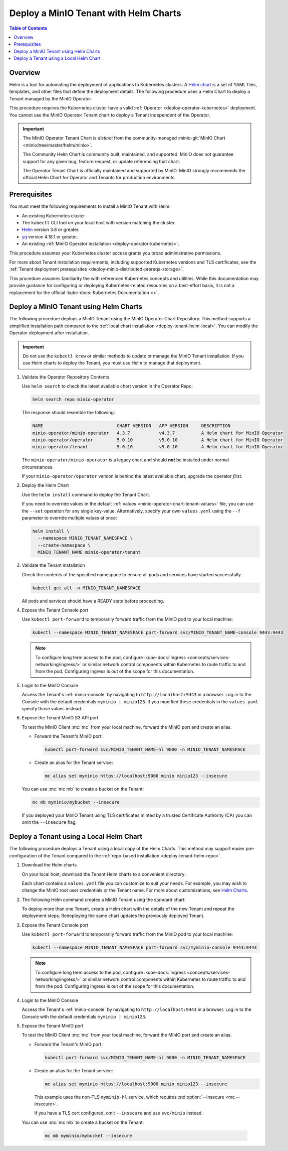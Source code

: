 .. _deploy-tenant-helm:

======================================
Deploy a MinIO Tenant with Helm Charts
======================================

.. default-domain:: minio

.. contents:: Table of Contents
   :local:
   :depth: 1

Overview
--------

Helm is a tool for automating the deployment of applications to Kubernetes clusters.
A `Helm chart <https://helm.sh/docs/topics/charts/>`__ is a set of YAML files, templates, and other files that define the deployment details.
The following procedure uses a Helm Chart to deploy a Tenant managed by the MinIO Operator.

This procedure requires the Kubernetes cluster have a valid :ref:`Operator <deploy-operator-kubernetes>` deployment.
You cannot use the MinIO Operator Tenant chart to deploy a Tenant independent of the Operator.

.. important::


   The MinIO Operator Tenant Chart is *distinct* from the community-managed :minio-git:`MinIO Chart <minio/tree/master/helm/minio>`.

   The Community Helm Chart is community built, maintained, and supported.
   MinIO does not guarantee support for any given bug, feature request, or update referencing that chart.

   The Operator Tenant Chart is officially maintained and supported by MinIO.
   MinIO strongly recommends the official Helm Chart for Operator and Tenants for production environments.

Prerequisites
-------------

You must meet the following requirements to install a MinIO Tenant with Helm:

- An existing Kubernetes cluster
- The ``kubectl`` CLI tool on your local host with version matching the cluster.
- `Helm <https://helm.sh/docs/intro/install/>`__ version 3.8 or greater.
- `yq <https://github.com/mikefarah/yq/#install>`__ version 4.18.1 or greater.
- An existing :ref:`MinIO Operator installation <deploy-operator-kubernetes>`.

This procedure assumes your Kubernetes cluster access grants you broad administrative permissions.

For more about Tenant installation requirements, including supported Kubernetes versions and TLS certificates, see the :ref:`Tenant deployment prerequisites <deploy-minio-distributed-prereqs-storage>`.

This procedure assumes familiarity the with referenced Kubernetes concepts and utilities.
While this documentation may provide guidance for configuring or deploying Kubernetes-related resources on a best-effort basis, it is not a replacement for the official :kube-docs:`Kubernetes Documentation <>`.

.. _deploy-tenant-helm-repo:

Deploy a MinIO Tenant using Helm Charts
---------------------------------------

The following procedure deploys a MinIO Tenant using the MinIO Operator Chart Repository.
This method supports a simplified installation path compared to the :ref:`local chart installation <deploy-tenant-helm-local>`.
You can modify the Operator deployment after installation.

.. important::

   Do not use the ``kubectl krew`` or similar methods to update or manage the MinIO Tenant installation.
   If you use Helm charts to deploy the Tenant, you must use Helm to manage that deployment.

#. Validate the Operator Repository Contents

   Use ``helm search`` to check the latest available chart version in the Operator Repo:

   .. code-block:: shell
      :class: copyable

      helm search repo minio-operator

   The response should resemble the following:

   .. code-block:: shell
      :class: copyable

      NAME                            CHART VERSION   APP VERSION     DESCRIPTION                    
      minio-operator/minio-operator   4.3.7           v4.3.7          A Helm chart for MinIO Operator
      minio-operator/operator         5.0.10          v5.0.10         A Helm chart for MinIO Operator
      minio-operator/tenant           5.0.10          v5.0.10         A Helm chart for MinIO Operator

   The ``minio-operator/minio-operator`` is a legacy chart and should **not** be installed under normal circumstances.

   If your ``minio-operator/operator`` version is behind the latest available chart, upgrade the operator *first*.

#. Deploy the Helm Chart

   Use the ``helm install`` command to deploy the Tenant Chart.

   If you need to override values in the default :ref:`values <minio-operator-chart-tenant-values>` file, you can use the ``--set`` operation for any single key-value.
   Alternatively, specify your own ``values.yaml`` using the ``--f`` parameter to override multiple values at once:

   .. code-block:: shell
      :class: copyable

      helm install \
        --namespace MINIO_TENANT_NAMESPACE \
        --create-namespace \ 
        MINIO_TENANT_NAME minio-operator/tenant

#. Validate the Tenant installation

   Check the contents of the specified namespace to ensure all pods and services have started successfully.

   .. code-block:: shell
      :class: copyable

      kubectl get all -n MINIO_TENANT_NAMESPACE

   All pods and services should have a READY state before proceeding.

#. Expose the Tenant Console port

   Use ``kubectl port-forward`` to temporarily forward traffic from the MinIO pod to your local machine:

   .. code-block:: shell
      :class: copyable

      kubectl --namespace MINIO_TENANT_NAMESPACE port-forward svc/MINIO_TENANT_NAME-console 9443:9443
   
   .. note::
      
      To configure long term access to the pod, configure :kube-docs:`Ingress <concepts/services-networking/ingress/>` or similar network control components within Kubernetes to route traffic to and from the pod.
      Configuring Ingress is out of the scope for this documentation.

#. Login to the MinIO Console

   Access the Tenant's :ref:`minio-console` by navigating to ``http://localhost:9443`` in a browser.
   Log in to the Console with the default credentials ``myminio | minio123``.
   If you modified these credentials in the ``values.yaml`` specify those values instead.

#. Expose the Tenant MinIO S3 API port

   To test the MinIO Client :mc:`mc` from your local machine, forward the MinIO port and create an alias.

   * Forward the Tenant's MinIO port:

     .. code-block:: shell
        :class: copyable

        kubectl port-forward svc/MINIO_TENANT_NAME-hl 9000 -n MINIO_TENANT_NAMESPACE

   * Create an alias for the Tenant service:

     .. code-block:: shell
        :class: copyable

        mc alias set myminio https://localhost:9000 minio minio123 --insecure

   You can use :mc:`mc mb` to create a bucket on the Tenant:
   
   .. code-block:: shell
      :class: copyable

      mc mb myminio/mybucket --insecure

   If you deployed your MinIO Tenant using TLS certificates minted by a trusted Certificate Authority (CA) you can omit the ``--insecure`` flag.

.. _deploy-tenant-helm-local:

Deploy a Tenant using a Local Helm Chart
----------------------------------------

The following procedure deploys a Tenant using a local copy of the Helm Charts.
This method may support easier pre-configuration of the Tenant compared to the :ref:`repo-based installation  <deploy-tenant-helm-repo>`.

#. Download the Helm charts

   On your local host, download the Tenant Helm charts to a convenient directory:

   .. code-block:: shell
      :class: copyable
      :substitutions:

      curl -O https://raw.githubusercontent.com/minio/operator/master/helm-releases/tenant-|operator-version-stable|.tgz

   Each chart contains a ``values.yaml`` file you can customize to suit your needs.
   For example, you may wish to change the MinIO root user credentials or the Tenant name.
   For more about customizations, see `Helm Charts <https://helm.sh/docs/topics/charts/>`__.

#. The following Helm command creates a MinIO Tenant using the standard chart:

   .. code-block:: shell
      :class: copyable
      :substitutions:

      helm install \
      --namespace MINIO_TENANT_NAMESPACE \
      --create-namespace \
      MINIO_TENANT_NAME tenant-|operator-version-stable|.tgz

   To deploy more than one Tenant, create a Helm chart with the details of the new Tenant and repeat the deployment steps.
   Redeploying the same chart updates the previously deployed Tenant.

#. Expose the Tenant Console port

   Use ``kubectl port-forward`` to temporarily forward traffic from the MinIO pod to your local machine:

   .. code-block:: shell
      :class: copyable

      kubectl --namespace MINIO_TENANT_NAMESPACE port-forward svc/myminio-console 9443:9443
   
   .. note::
      
      To configure long term access to the pod, configure :kube-docs:`Ingress <concepts/services-networking/ingress/>` or similar network control components within Kubernetes to route traffic to and from the pod.
      Configuring Ingress is out of the scope for this documentation.

#. Login to the MinIO Console

   Access the Tenant's :ref:`minio-console` by navigating to ``http://localhost:9443`` in a browser.
   Log in to the Console with the default credentials ``myminio | minio123``.

#. Expose the Tenant MinIO port

   To test the MinIO Client :mc:`mc` from your local machine, forward the MinIO port and create an alias.

   * Forward the Tenant's MinIO port:

     .. code-block:: shell
        :class: copyable

        kubectl port-forward svc/MINIO_TENANT_NAME-hl 9000 -n MINIO_TENANT_NAMESPACE

   * Create an alias for the Tenant service:

     .. code-block:: shell
        :class: copyable

        mc alias set myminio https://localhost:9000 minio minio123 --insecure

     This example uses the non-TLS ``myminio-hl`` service, which requires :std:option:`--insecure <mc.--insecure>`.

     If you have a TLS cert configured, omit ``--insecure`` and use ``svc/minio`` instead.

   You can use :mc:`mc mb` to create a bucket on the Tenant:
   
     .. code-block:: shell
        :class: copyable

	mc mb myminio/mybucket --insecure
